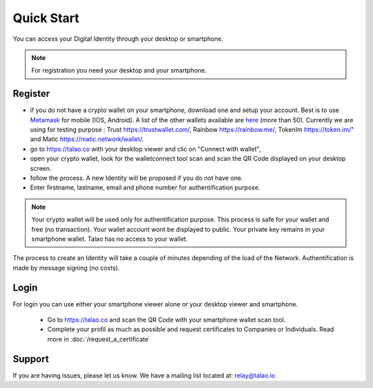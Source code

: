 Quick Start
===========

You can access your Digital Identity through your desktop or smartphone.


.. note :: For registration you need your desktop and your smartphone.


Register
--------

- if you do not have a crypto wallet on your smartphone, download one and setup your account. Best is to use `Metamask <https://https://metamask.io/>`_  for mobile (IOS, Android). A list of the other wallets available are `here <https://walletconnect.org/wallets>`_ (more than 50). Currently we are using for testing purpose : Trust https://trustwallet.com/, Rainbow https://rainbow.me/, TokenIm https://token.im/" and Matic https://matic.network/wallet/.
- go to https://talao.co with your desktop viewer and clic on "Connect with wallet",
- open your crypto wallet, look for the walletconnect tool scan and scan the QR Code displayed on your desktop screen.
- follow the process. A new Identity will be proposed if you do not have one.
- Enter firstname, lastname, email and phone number for authentification purpose.

.. note :: Your crypto wallet will be used only for authentification purpose. This process is safe for your wallet and free (no transaction).
   Your wallet account wont be displayed to public. Your private key remains in your smartphone wallet. Talao has no access to your wallet.

The process to create an Identity will take a couple of minutes depending of the load of the Network. Authentification is made by message signing (no costs).


Login
-----

For login you can use either your smartphone viewer alone or your desktop viewer and smartphone.

   - Go to https://talao.co and scan the QR Code with your smartphone wallet scan tool.
   - Complete your profil as much as possible and request certificates to Companies or Individuals. Read more in :doc:`/request_a_certificate`


Support
-------

If you are having issues, please let us know.
We have a mailing list located at: relay@talao.io
